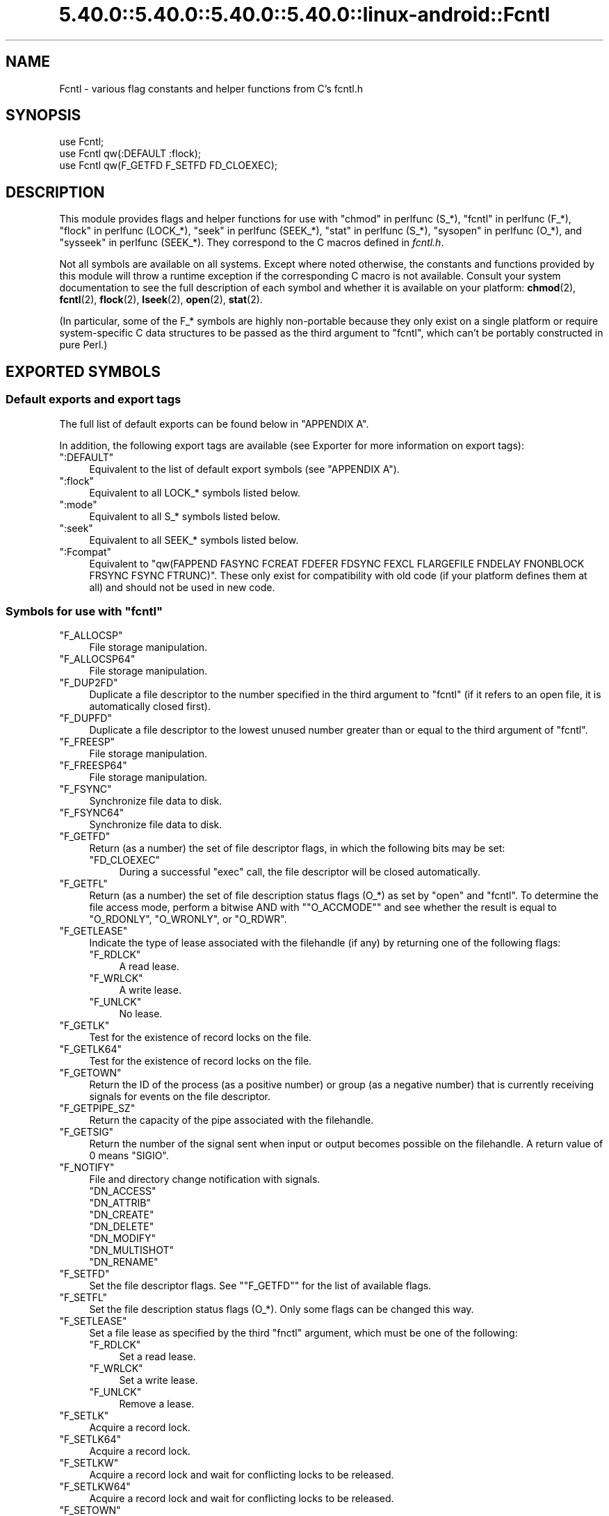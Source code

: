 .\" Automatically generated by Pod::Man 5.0102 (Pod::Simple 3.45)
.\"
.\" Standard preamble:
.\" ========================================================================
.de Sp \" Vertical space (when we can't use .PP)
.if t .sp .5v
.if n .sp
..
.de Vb \" Begin verbatim text
.ft CW
.nf
.ne \\$1
..
.de Ve \" End verbatim text
.ft R
.fi
..
.\" \*(C` and \*(C' are quotes in nroff, nothing in troff, for use with C<>.
.ie n \{\
.    ds C` ""
.    ds C' ""
'br\}
.el\{\
.    ds C`
.    ds C'
'br\}
.\"
.\" Escape single quotes in literal strings from groff's Unicode transform.
.ie \n(.g .ds Aq \(aq
.el       .ds Aq '
.\"
.\" If the F register is >0, we'll generate index entries on stderr for
.\" titles (.TH), headers (.SH), subsections (.SS), items (.Ip), and index
.\" entries marked with X<> in POD.  Of course, you'll have to process the
.\" output yourself in some meaningful fashion.
.\"
.\" Avoid warning from groff about undefined register 'F'.
.de IX
..
.nr rF 0
.if \n(.g .if rF .nr rF 1
.if (\n(rF:(\n(.g==0)) \{\
.    if \nF \{\
.        de IX
.        tm Index:\\$1\t\\n%\t"\\$2"
..
.        if !\nF==2 \{\
.            nr % 0
.            nr F 2
.        \}
.    \}
.\}
.rr rF
.\" ========================================================================
.\"
.IX Title "5.40.0::5.40.0::5.40.0::5.40.0::linux-android::Fcntl 3"
.TH 5.40.0::5.40.0::5.40.0::5.40.0::linux-android::Fcntl 3 2024-12-14 "perl v5.40.0" "Perl Programmers Reference Guide"
.\" For nroff, turn off justification.  Always turn off hyphenation; it makes
.\" way too many mistakes in technical documents.
.if n .ad l
.nh
.SH NAME
Fcntl \- various flag constants and helper functions from C's fcntl.h
.SH SYNOPSIS
.IX Header "SYNOPSIS"
.Vb 3
\&    use Fcntl;
\&    use Fcntl qw(:DEFAULT :flock);
\&    use Fcntl qw(F_GETFD F_SETFD FD_CLOEXEC);
.Ve
.SH DESCRIPTION
.IX Header "DESCRIPTION"
This module provides flags and helper functions for use with "chmod" in perlfunc
(S_*), "fcntl" in perlfunc (F_*), "flock" in perlfunc (LOCK_*), "seek" in perlfunc
(SEEK_*), "stat" in perlfunc (S_*), "sysopen" in perlfunc (O_*), and
"sysseek" in perlfunc (SEEK_*). They correspond to the C macros defined in
\&\fIfcntl.h\fR.
.PP
Not all symbols are available on all systems. Except where noted otherwise,
the constants and functions provided by this module will throw a runtime
exception if the corresponding C macro is not available. Consult your system
documentation to see the full description of each symbol and whether it is
available on your platform: \fBchmod\fR\|(2), \fBfcntl\fR\|(2), \fBflock\fR\|(2),
\&\fBlseek\fR\|(2), \fBopen\fR\|(2), \fBstat\fR\|(2).
.PP
(In particular, some of the F_* symbols are highly non-portable because they
only exist on a single platform or require system-specific C data structures to
be passed as the third argument to \f(CW\*(C`fcntl\*(C'\fR, which can't be portably
constructed in pure Perl.)
.SH "EXPORTED SYMBOLS"
.IX Header "EXPORTED SYMBOLS"
.SS "Default exports and export tags"
.IX Subsection "Default exports and export tags"
The full list of default exports can be found below in "APPENDIX A".
.PP
In addition, the following export tags are available (see Exporter for more
information on export tags):
.ie n .IP """:DEFAULT""" 4
.el .IP \f(CW:DEFAULT\fR 4
.IX Item ":DEFAULT"
Equivalent to the list of default export symbols (see "APPENDIX A").
.ie n .IP """:flock""" 4
.el .IP \f(CW:flock\fR 4
.IX Item ":flock"
Equivalent to all LOCK_* symbols listed below.
.ie n .IP """:mode""" 4
.el .IP \f(CW:mode\fR 4
.IX Item ":mode"
Equivalent to all S_* symbols listed below.
.ie n .IP """:seek""" 4
.el .IP \f(CW:seek\fR 4
.IX Item ":seek"
Equivalent to all SEEK_* symbols listed below.
.ie n .IP """:Fcompat""" 4
.el .IP \f(CW:Fcompat\fR 4
.IX Item ":Fcompat"
Equivalent to \f(CW\*(C`qw(FAPPEND FASYNC FCREAT FDEFER FDSYNC FEXCL FLARGEFILE FNDELAY
FNONBLOCK FRSYNC FSYNC FTRUNC)\*(C'\fR. These only exist for compatibility with old
code (if your platform defines them at all) and should not be used in new code.
.ie n .SS "Symbols for use with ""fcntl"""
.el .SS "Symbols for use with \f(CWfcntl\fP"
.IX Subsection "Symbols for use with fcntl"
.ie n .IP """F_ALLOCSP""" 4
.el .IP \f(CWF_ALLOCSP\fR 4
.IX Item "F_ALLOCSP"
File storage manipulation.
.ie n .IP """F_ALLOCSP64""" 4
.el .IP \f(CWF_ALLOCSP64\fR 4
.IX Item "F_ALLOCSP64"
File storage manipulation.
.ie n .IP """F_DUP2FD""" 4
.el .IP \f(CWF_DUP2FD\fR 4
.IX Item "F_DUP2FD"
Duplicate a file descriptor to the number specified in the third argument to
\&\f(CW\*(C`fcntl\*(C'\fR (if it refers to an open file, it is automatically closed first).
.ie n .IP """F_DUPFD""" 4
.el .IP \f(CWF_DUPFD\fR 4
.IX Item "F_DUPFD"
Duplicate a file descriptor to the lowest unused number greater than or equal
to the third argument of \f(CW\*(C`fcntl\*(C'\fR.
.ie n .IP """F_FREESP""" 4
.el .IP \f(CWF_FREESP\fR 4
.IX Item "F_FREESP"
File storage manipulation.
.ie n .IP """F_FREESP64""" 4
.el .IP \f(CWF_FREESP64\fR 4
.IX Item "F_FREESP64"
File storage manipulation.
.ie n .IP """F_FSYNC""" 4
.el .IP \f(CWF_FSYNC\fR 4
.IX Item "F_FSYNC"
Synchronize file data to disk.
.ie n .IP """F_FSYNC64""" 4
.el .IP \f(CWF_FSYNC64\fR 4
.IX Item "F_FSYNC64"
Synchronize file data to disk.
.ie n .IP """F_GETFD""" 4
.el .IP \f(CWF_GETFD\fR 4
.IX Item "F_GETFD"
Return (as a number) the set of file descriptor flags, in which the following
bits may be set:
.RS 4
.ie n .IP """FD_CLOEXEC""" 4
.el .IP \f(CWFD_CLOEXEC\fR 4
.IX Item "FD_CLOEXEC"
During a successful \f(CW\*(C`exec\*(C'\fR call, the file descriptor will be closed
automatically.
.RE
.RS 4
.RE
.ie n .IP """F_GETFL""" 4
.el .IP \f(CWF_GETFL\fR 4
.IX Item "F_GETFL"
Return (as a number) the set of file description status flags (O_*) as set by
\&\f(CW\*(C`open\*(C'\fR and \f(CW\*(C`fcntl\*(C'\fR. To determine the file access mode, perform a bitwise AND
with "\f(CW\*(C`O_ACCMODE\*(C'\fR" and see whether the result is equal to \f(CW\*(C`O_RDONLY\*(C'\fR,
\&\f(CW\*(C`O_WRONLY\*(C'\fR, or \f(CW\*(C`O_RDWR\*(C'\fR.
.ie n .IP """F_GETLEASE""" 4
.el .IP \f(CWF_GETLEASE\fR 4
.IX Item "F_GETLEASE"
Indicate the type of lease associated with the filehandle (if any) by returning
one of the following flags:
.RS 4
.ie n .IP """F_RDLCK""" 4
.el .IP \f(CWF_RDLCK\fR 4
.IX Item "F_RDLCK"
A read lease.
.ie n .IP """F_WRLCK""" 4
.el .IP \f(CWF_WRLCK\fR 4
.IX Item "F_WRLCK"
A write lease.
.ie n .IP """F_UNLCK""" 4
.el .IP \f(CWF_UNLCK\fR 4
.IX Item "F_UNLCK"
No lease.
.RE
.RS 4
.RE
.ie n .IP """F_GETLK""" 4
.el .IP \f(CWF_GETLK\fR 4
.IX Item "F_GETLK"
Test for the existence of record locks on the file.
.ie n .IP """F_GETLK64""" 4
.el .IP \f(CWF_GETLK64\fR 4
.IX Item "F_GETLK64"
Test for the existence of record locks on the file.
.ie n .IP """F_GETOWN""" 4
.el .IP \f(CWF_GETOWN\fR 4
.IX Item "F_GETOWN"
Return the ID of the process (as a positive number) or group (as a negative
number) that is currently receiving signals for events on the file descriptor.
.ie n .IP """F_GETPIPE_SZ""" 4
.el .IP \f(CWF_GETPIPE_SZ\fR 4
.IX Item "F_GETPIPE_SZ"
Return the capacity of the pipe associated with the filehandle.
.ie n .IP """F_GETSIG""" 4
.el .IP \f(CWF_GETSIG\fR 4
.IX Item "F_GETSIG"
Return the number of the signal sent when input or output becomes possible on
the filehandle. A return value of \f(CW0\fR means \f(CW\*(C`SIGIO\*(C'\fR.
.ie n .IP """F_NOTIFY""" 4
.el .IP \f(CWF_NOTIFY\fR 4
.IX Item "F_NOTIFY"
File and directory change notification with signals.
.RS 4
.ie n .IP """DN_ACCESS""" 4
.el .IP \f(CWDN_ACCESS\fR 4
.IX Item "DN_ACCESS"
.PD 0
.ie n .IP """DN_ATTRIB""" 4
.el .IP \f(CWDN_ATTRIB\fR 4
.IX Item "DN_ATTRIB"
.ie n .IP """DN_CREATE""" 4
.el .IP \f(CWDN_CREATE\fR 4
.IX Item "DN_CREATE"
.ie n .IP """DN_DELETE""" 4
.el .IP \f(CWDN_DELETE\fR 4
.IX Item "DN_DELETE"
.ie n .IP """DN_MODIFY""" 4
.el .IP \f(CWDN_MODIFY\fR 4
.IX Item "DN_MODIFY"
.ie n .IP """DN_MULTISHOT""" 4
.el .IP \f(CWDN_MULTISHOT\fR 4
.IX Item "DN_MULTISHOT"
.ie n .IP """DN_RENAME""" 4
.el .IP \f(CWDN_RENAME\fR 4
.IX Item "DN_RENAME"
.RE
.RS 4
.PD
.Sp

.RE
.ie n .IP """F_SETFD""" 4
.el .IP \f(CWF_SETFD\fR 4
.IX Item "F_SETFD"
Set the file descriptor flags. See "\f(CW\*(C`F_GETFD\*(C'\fR" for the list of available
flags.
.ie n .IP """F_SETFL""" 4
.el .IP \f(CWF_SETFL\fR 4
.IX Item "F_SETFL"
Set the file description status flags (O_*). Only some flags can be changed
this way.
.ie n .IP """F_SETLEASE""" 4
.el .IP \f(CWF_SETLEASE\fR 4
.IX Item "F_SETLEASE"
Set a file lease as specified by the third \f(CW\*(C`fnctl\*(C'\fR argument, which must be one
of the following:
.RS 4
.ie n .IP """F_RDLCK""" 4
.el .IP \f(CWF_RDLCK\fR 4
.IX Item "F_RDLCK"
Set a read lease.
.ie n .IP """F_WRLCK""" 4
.el .IP \f(CWF_WRLCK\fR 4
.IX Item "F_WRLCK"
Set a write lease.
.ie n .IP """F_UNLCK""" 4
.el .IP \f(CWF_UNLCK\fR 4
.IX Item "F_UNLCK"
Remove a lease.
.RE
.RS 4
.RE
.ie n .IP """F_SETLK""" 4
.el .IP \f(CWF_SETLK\fR 4
.IX Item "F_SETLK"
Acquire a record lock.
.ie n .IP """F_SETLK64""" 4
.el .IP \f(CWF_SETLK64\fR 4
.IX Item "F_SETLK64"
Acquire a record lock.
.ie n .IP """F_SETLKW""" 4
.el .IP \f(CWF_SETLKW\fR 4
.IX Item "F_SETLKW"
Acquire a record lock and wait for conflicting locks to be released.
.ie n .IP """F_SETLKW64""" 4
.el .IP \f(CWF_SETLKW64\fR 4
.IX Item "F_SETLKW64"
Acquire a record lock and wait for conflicting locks to be released.
.ie n .IP """F_SETOWN""" 4
.el .IP \f(CWF_SETOWN\fR 4
.IX Item "F_SETOWN"
Set the ID of the process (as a positive number) or group (as a negative
number) that will receive signals for events on the file descriptor.
.ie n .IP """F_SETPIPE_SZ""" 4
.el .IP \f(CWF_SETPIPE_SZ\fR 4
.IX Item "F_SETPIPE_SZ"
Set the capacity of the pipe associated with the filehandle. Return the actual
capacity reserved for the pipe, which may be higher than requested.
.ie n .IP """F_SETSIG""" 4
.el .IP \f(CWF_SETSIG\fR 4
.IX Item "F_SETSIG"
Set the number of the signal sent when input or output becomes possible on the
filehandle. An argument of \f(CW0\fR means \f(CW\*(C`SIGIO\*(C'\fR.
.ie n .IP """F_SHARE""" 4
.el .IP \f(CWF_SHARE\fR 4
.IX Item "F_SHARE"
Set share reservation.
.ie n .IP """F_UNSHARE""" 4
.el .IP \f(CWF_UNSHARE\fR 4
.IX Item "F_UNSHARE"
Remove share reservation.
.ie n .IP """F_COMPAT""" 4
.el .IP \f(CWF_COMPAT\fR 4
.IX Item "F_COMPAT"
.PD 0
.ie n .IP """F_EXLCK""" 4
.el .IP \f(CWF_EXLCK\fR 4
.IX Item "F_EXLCK"
.ie n .IP """F_NODNY""" 4
.el .IP \f(CWF_NODNY\fR 4
.IX Item "F_NODNY"
.ie n .IP """F_POSIX""" 4
.el .IP \f(CWF_POSIX\fR 4
.IX Item "F_POSIX"
.ie n .IP """F_RDACC""" 4
.el .IP \f(CWF_RDACC\fR 4
.IX Item "F_RDACC"
.ie n .IP """F_RDDNY""" 4
.el .IP \f(CWF_RDDNY\fR 4
.IX Item "F_RDDNY"
.ie n .IP """F_RWACC""" 4
.el .IP \f(CWF_RWACC\fR 4
.IX Item "F_RWACC"
.ie n .IP """F_RWDNY""" 4
.el .IP \f(CWF_RWDNY\fR 4
.IX Item "F_RWDNY"
.ie n .IP """F_SHLCK""" 4
.el .IP \f(CWF_SHLCK\fR 4
.IX Item "F_SHLCK"
.ie n .IP """F_WRACC""" 4
.el .IP \f(CWF_WRACC\fR 4
.IX Item "F_WRACC"
.ie n .IP """F_WRDNY""" 4
.el .IP \f(CWF_WRDNY\fR 4
.IX Item "F_WRDNY"
.PD
.ie n .SS "Symbols for use with ""flock"""
.el .SS "Symbols for use with \f(CWflock\fP"
.IX Subsection "Symbols for use with flock"
.ie n .IP """LOCK_EX""" 4
.el .IP \f(CWLOCK_EX\fR 4
.IX Item "LOCK_EX"
Request an exclusive lock.
.ie n .IP """LOCK_MAND""" 4
.el .IP \f(CWLOCK_MAND\fR 4
.IX Item "LOCK_MAND"
Request a mandatory lock.
.ie n .IP """LOCK_NB""" 4
.el .IP \f(CWLOCK_NB\fR 4
.IX Item "LOCK_NB"
Make lock request non-blocking (can be combined with other LOCK_* flags using bitwise OR).
.ie n .IP """LOCK_READ""" 4
.el .IP \f(CWLOCK_READ\fR 4
.IX Item "LOCK_READ"
With \f(CW\*(C`LOCK_MAND\*(C'\fR: Allow concurrent reads.
.ie n .IP """LOCK_RW""" 4
.el .IP \f(CWLOCK_RW\fR 4
.IX Item "LOCK_RW"
With \f(CW\*(C`LOCK_MAND\*(C'\fR: Allow concurrent reads and writes.
.ie n .IP """LOCK_SH""" 4
.el .IP \f(CWLOCK_SH\fR 4
.IX Item "LOCK_SH"
Request a shared lock.
.ie n .IP """LOCK_UN""" 4
.el .IP \f(CWLOCK_UN\fR 4
.IX Item "LOCK_UN"
Release a held lock.
.ie n .IP """LOCK_WRITE""" 4
.el .IP \f(CWLOCK_WRITE\fR 4
.IX Item "LOCK_WRITE"
With \f(CW\*(C`LOCK_MAND\*(C'\fR: Allow concurrent writes.
.ie n .SS "Symbols for use with ""sysopen"""
.el .SS "Symbols for use with \f(CWsysopen\fP"
.IX Subsection "Symbols for use with sysopen"
.ie n .IP """O_ACCMODE""" 4
.el .IP \f(CWO_ACCMODE\fR 4
.IX Item "O_ACCMODE"
Bit mask for extracting the file access mode (read-only, write-only, or
read/write) from the other flags. This is mainly useful in combination with
"\f(CW\*(C`F_GETFL\*(C'\fR".
.ie n .IP """O_ALIAS""" 4
.el .IP \f(CWO_ALIAS\fR 4
.IX Item "O_ALIAS"
(Mac OS) Open alias file (instead of the file that the alias refers to).
.ie n .IP """O_ALT_IO""" 4
.el .IP \f(CWO_ALT_IO\fR 4
.IX Item "O_ALT_IO"
(NetBSD) Use alternative I/O semantics.
.ie n .IP """O_APPEND""" 4
.el .IP \f(CWO_APPEND\fR 4
.IX Item "O_APPEND"
Open the file in append mode. Writes always go to the end of the file.
.ie n .IP """O_ASYNC""" 4
.el .IP \f(CWO_ASYNC\fR 4
.IX Item "O_ASYNC"
Enable signal-based I/O. When the file becomes readable or writable, a signal
is sent.
.ie n .IP """O_BINARY""" 4
.el .IP \f(CWO_BINARY\fR 4
.IX Item "O_BINARY"
(Windows) Open the file in binary mode.
.ie n .IP """O_CREAT""" 4
.el .IP \f(CWO_CREAT\fR 4
.IX Item "O_CREAT"
If the file to be opened does not exist yet, create it.
.ie n .IP """O_DEFER""" 4
.el .IP \f(CWO_DEFER\fR 4
.IX Item "O_DEFER"
(AIX) Changes to the file are kept in memory and not written to disk until the
program performs an explicit \f(CW\*(C`$fh\->sync()\*(C'\fR.
.ie n .IP """O_DIRECT""" 4
.el .IP \f(CWO_DIRECT\fR 4
.IX Item "O_DIRECT"
Perform direct I/O to/from user-space buffers; avoid caching at the OS level.
.ie n .IP """O_DIRECTORY""" 4
.el .IP \f(CWO_DIRECTORY\fR 4
.IX Item "O_DIRECTORY"
Fail if the filename to be opened does not refer to a directory.
.ie n .IP """O_DSYNC""" 4
.el .IP \f(CWO_DSYNC\fR 4
.IX Item "O_DSYNC"
Synchronize file data immediately, like calling \fBfdatasync\fR\|(2) after each
write.
.ie n .IP """O_EVTONLY""" 4
.el .IP \f(CWO_EVTONLY\fR 4
.IX Item "O_EVTONLY"
(Mac OS) Open the file for event notifications, not reading or writing.
.ie n .IP """O_EXCL""" 4
.el .IP \f(CWO_EXCL\fR 4
.IX Item "O_EXCL"
If the file already exists, fail and set \f(CW$!\fR to \f(CW\*(C`EEXIST\*(C'\fR (this only
makes sense in combination with \f(CW\*(C`O_CREAT\*(C'\fR).
.ie n .IP """O_EXLOCK""" 4
.el .IP \f(CWO_EXLOCK\fR 4
.IX Item "O_EXLOCK"
When the file is opened, atomically obtain an exclusive lock.
.ie n .IP """O_IGNORE_CTTY""" 4
.el .IP \f(CWO_IGNORE_CTTY\fR 4
.IX Item "O_IGNORE_CTTY"
(Hurd) If the file to be opened is the controlling terminal for this process,
don't recognize it as such. Operations on this filehandle won't trigger job
control signals.
.ie n .IP """O_LARGEFILE""" 4
.el .IP \f(CWO_LARGEFILE\fR 4
.IX Item "O_LARGEFILE"
On 32\-bit platforms, allow opening files whose size exceeds 2 GiB
(2,147,483,647 bytes).
.ie n .IP """O_NDELAY""" 4
.el .IP \f(CWO_NDELAY\fR 4
.IX Item "O_NDELAY"
Compatibility symbol. Use \f(CW\*(C`O_NONBLOCK\*(C'\fR instead.
.ie n .IP """O_NOATIME""" 4
.el .IP \f(CWO_NOATIME\fR 4
.IX Item "O_NOATIME"
Don't update the access time of the file when reading from it.
.ie n .IP """O_NOCTTY""" 4
.el .IP \f(CWO_NOCTTY\fR 4
.IX Item "O_NOCTTY"
If the process does not have a controlling terminal and the file to be opened
is a terminal device, don't make it the controlling terminal of the process.
.ie n .IP """O_NOFOLLOW""" 4
.el .IP \f(CWO_NOFOLLOW\fR 4
.IX Item "O_NOFOLLOW"
If the final component of the filename is a symbolic link, fail and set \f(CW$!\fR
to \f(CW\*(C`ELOOP\*(C'\fR.
.ie n .IP """O_NOINHERIT""" 4
.el .IP \f(CWO_NOINHERIT\fR 4
.IX Item "O_NOINHERIT"
(Windows) Don't let child processes inherit the opened file descriptor.
.ie n .IP """O_NOLINK""" 4
.el .IP \f(CWO_NOLINK\fR 4
.IX Item "O_NOLINK"
(Hurd) If the file to be opened is a symbolic link, don't follow it; open the
link itself.
.ie n .IP """O_NONBLOCK""" 4
.el .IP \f(CWO_NONBLOCK\fR 4
.IX Item "O_NONBLOCK"
Open the file in non-blocking mode. Neither the open itself nor any read/write
operations on the filehandle will block. (This is mainly useful for pipes and
sockets. It has no effect on regular files.)
.ie n .IP """O_NOSIGPIPE""" 4
.el .IP \f(CWO_NOSIGPIPE\fR 4
.IX Item "O_NOSIGPIPE"
If the file to be opened is a pipe, then don't raise \f(CW\*(C`SIGPIPE\*(C'\fR for write
operations when the read end of the pipe is closed; make the write fail with
\&\f(CW\*(C`EPIPE\*(C'\fR instead.
.ie n .IP """O_NOTRANS""" 4
.el .IP \f(CWO_NOTRANS\fR 4
.IX Item "O_NOTRANS"
(Hurd) If the file to be opened is specially translated, don't invoke the
translator; open the bare file itself.
.ie n .IP """O_RANDOM""" 4
.el .IP \f(CWO_RANDOM\fR 4
.IX Item "O_RANDOM"
(Windows) Indicate that the program intends to access the file contents
randomly (without a predictable pattern). This is an optimization hint for the
file cache (but may cause excessive memory use on large files).
.ie n .IP """O_RAW""" 4
.el .IP \f(CWO_RAW\fR 4
.IX Item "O_RAW"
(Windows) Same as \f(CW\*(C`O_BINARY\*(C'\fR.
.ie n .IP """O_RDONLY""" 4
.el .IP \f(CWO_RDONLY\fR 4
.IX Item "O_RDONLY"
Open the file for reading (only).
.ie n .IP """O_RDWR""" 4
.el .IP \f(CWO_RDWR\fR 4
.IX Item "O_RDWR"
Open the file for reading and writing.
.ie n .IP """O_RSRC""" 4
.el .IP \f(CWO_RSRC\fR 4
.IX Item "O_RSRC"
(Mac OS) Open the resource fork of the file.
.ie n .IP """O_RSYNC""" 4
.el .IP \f(CWO_RSYNC\fR 4
.IX Item "O_RSYNC"
Extend the effects of \f(CW\*(C`O_SYNC\*(C'\fR and \f(CW\*(C`O_DSYNC\*(C'\fR to read operations. In
particular, reading from a filehandle opened with \f(CW\*(C`O_SYNC | O_RSYNC\*(C'\fR will wait
until the access time of the file has been modified on disk.
.ie n .IP """O_SEQUENTIAL""" 4
.el .IP \f(CWO_SEQUENTIAL\fR 4
.IX Item "O_SEQUENTIAL"
(Windows) Indicate that the program intends to access the file contents
sequentially. This is an optimization hint for the file cache.
.ie n .IP """O_SHLOCK""" 4
.el .IP \f(CWO_SHLOCK\fR 4
.IX Item "O_SHLOCK"
When the file is opened, atomically obtain a shared lock.
.ie n .IP """O_SYMLINK""" 4
.el .IP \f(CWO_SYMLINK\fR 4
.IX Item "O_SYMLINK"
If the file to be opened is a symbolic link, don't follow it; open the link
itself.
.ie n .IP """O_SYNC""" 4
.el .IP \f(CWO_SYNC\fR 4
.IX Item "O_SYNC"
Synchronize file data and metadata immediately, like calling \fBfsync\fR\|(2) after
each write.
.ie n .IP """O_TEMPORARY""" 4
.el .IP \f(CWO_TEMPORARY\fR 4
.IX Item "O_TEMPORARY"
(Windows) Delete the file when its last open file descriptor is closed.
.ie n .IP """O_TEXT""" 4
.el .IP \f(CWO_TEXT\fR 4
.IX Item "O_TEXT"
(Windows) Open the file in text mode.
.ie n .IP """O_TMPFILE""" 4
.el .IP \f(CWO_TMPFILE\fR 4
.IX Item "O_TMPFILE"
Create an unnamed temporary file. The filename argument specifies the directory
the unnamed file should be placed in.
.ie n .IP """O_TRUNC""" 4
.el .IP \f(CWO_TRUNC\fR 4
.IX Item "O_TRUNC"
If the file already exists, truncate its contents to length 0.
.ie n .IP """O_TTY_INIT""" 4
.el .IP \f(CWO_TTY_INIT\fR 4
.IX Item "O_TTY_INIT"
If the file to be opened is a terminal that is not already open in any process,
initialize its termios parameters.
.ie n .IP """O_WRONLY""" 4
.el .IP \f(CWO_WRONLY\fR 4
.IX Item "O_WRONLY"
Open the file for writing (only).
.ie n .IP """FAPPEND""" 4
.el .IP \f(CWFAPPEND\fR 4
.IX Item "FAPPEND"
Compatibility symbol. Use \f(CW\*(C`O_APPEND\*(C'\fR instead.
.ie n .IP """FASYNC""" 4
.el .IP \f(CWFASYNC\fR 4
.IX Item "FASYNC"
Compatibility symbol. Use \f(CW\*(C`O_ASYNC\*(C'\fR instead.
.ie n .IP """FCREAT""" 4
.el .IP \f(CWFCREAT\fR 4
.IX Item "FCREAT"
Compatibility symbol. Use \f(CW\*(C`O_CREAT\*(C'\fR instead.
.ie n .IP """FDEFER""" 4
.el .IP \f(CWFDEFER\fR 4
.IX Item "FDEFER"
Compatibility symbol. Use \f(CW\*(C`O_DEFER\*(C'\fR instead.
.ie n .IP """FDSYNC""" 4
.el .IP \f(CWFDSYNC\fR 4
.IX Item "FDSYNC"
Compatibility symbol. Use \f(CW\*(C`O_DSYNC\*(C'\fR instead.
.ie n .IP """FEXCL""" 4
.el .IP \f(CWFEXCL\fR 4
.IX Item "FEXCL"
Compatibility symbol. Use \f(CW\*(C`O_EXCL\*(C'\fR instead.
.ie n .IP """FLARGEFILE""" 4
.el .IP \f(CWFLARGEFILE\fR 4
.IX Item "FLARGEFILE"
Compatibility symbol. Use \f(CW\*(C`O_LARGEFILE\*(C'\fR instead.
.ie n .IP """FNDELAY""" 4
.el .IP \f(CWFNDELAY\fR 4
.IX Item "FNDELAY"
Compatibility symbol. Use \f(CW\*(C`O_NDELAY\*(C'\fR instead.
.ie n .IP """FNONBLOCK""" 4
.el .IP \f(CWFNONBLOCK\fR 4
.IX Item "FNONBLOCK"
Compatibility symbol. Use \f(CW\*(C`O_NONBLOCK\*(C'\fR instead.
.ie n .IP """FRSYNC""" 4
.el .IP \f(CWFRSYNC\fR 4
.IX Item "FRSYNC"
Compatibility symbol. Use \f(CW\*(C`O_RSYNC\*(C'\fR instead.
.ie n .IP """FSYNC""" 4
.el .IP \f(CWFSYNC\fR 4
.IX Item "FSYNC"
Compatibility symbol. Use \f(CW\*(C`O_SYNC\*(C'\fR instead.
.ie n .IP """FTRUNC""" 4
.el .IP \f(CWFTRUNC\fR 4
.IX Item "FTRUNC"
Compatibility symbol. Use \f(CW\*(C`O_TRUNC\*(C'\fR instead.
.ie n .SS "Symbols for use with ""seek"" and ""sysseek"""
.el .SS "Symbols for use with \f(CWseek\fP and \f(CWsysseek\fP"
.IX Subsection "Symbols for use with seek and sysseek"
.ie n .IP """SEEK_CUR""" 4
.el .IP \f(CWSEEK_CUR\fR 4
.IX Item "SEEK_CUR"
File offsets are relative to the current position in the file.
.ie n .IP """SEEK_END""" 4
.el .IP \f(CWSEEK_END\fR 4
.IX Item "SEEK_END"
File offsets are relative to the end of the file (i.e. mostly negative).
.ie n .IP """SEEK_SET""" 4
.el .IP \f(CWSEEK_SET\fR 4
.IX Item "SEEK_SET"
File offsets are absolute (i.e. relative to the beginning of the file).
.ie n .SS "Symbols for use with ""stat"" and ""chmod"""
.el .SS "Symbols for use with \f(CWstat\fP and \f(CWchmod\fP"
.IX Subsection "Symbols for use with stat and chmod"
.ie n .IP """S_ENFMT""" 4
.el .IP \f(CWS_ENFMT\fR 4
.IX Item "S_ENFMT"
Enforce mandatory file locks. (This symbol typically shares its value with
\&\f(CW\*(C`S_ISGID\*(C'\fR.)
.ie n .IP """S_IEXEC""" 4
.el .IP \f(CWS_IEXEC\fR 4
.IX Item "S_IEXEC"
Compatibility symbol. Use \f(CW\*(C`S_IXUSR\*(C'\fR instead.
.ie n .IP """S_IFBLK""" 4
.el .IP \f(CWS_IFBLK\fR 4
.IX Item "S_IFBLK"
File type: Block device.
.ie n .IP """S_IFCHR""" 4
.el .IP \f(CWS_IFCHR\fR 4
.IX Item "S_IFCHR"
File type: Character device.
.ie n .IP """S_IFDIR""" 4
.el .IP \f(CWS_IFDIR\fR 4
.IX Item "S_IFDIR"
File type: Directory.
.ie n .IP """S_IFIFO""" 4
.el .IP \f(CWS_IFIFO\fR 4
.IX Item "S_IFIFO"
File type: Fifo/pipe.
.ie n .IP """S_IFLNK""" 4
.el .IP \f(CWS_IFLNK\fR 4
.IX Item "S_IFLNK"
File type: Symbolic link.
.ie n .IP """S_IFMT""" 4
.el .IP \f(CWS_IFMT\fR 4
.IX Item "S_IFMT"
Bit mask for extracting the file type bits. This symbol can also be used as a
function: \f(CWS_IFMT($mode)\fR acts like \f(CW\*(C`$mode & S_IFMT\*(C'\fR. The result will be
equal to one of the other S_IF* constants.
.ie n .IP """_S_IFMT""" 4
.el .IP \f(CW_S_IFMT\fR 4
.IX Item "_S_IFMT"
Bit mask for extracting the file type bits. This symbol is an actual constant
and cannot be used as a function; otherwise it is identical to \f(CW\*(C`S_IFMT\*(C'\fR.
.ie n .IP """S_IFREG""" 4
.el .IP \f(CWS_IFREG\fR 4
.IX Item "S_IFREG"
File type: Regular file.
.ie n .IP """S_IFSOCK""" 4
.el .IP \f(CWS_IFSOCK\fR 4
.IX Item "S_IFSOCK"
File type: Socket.
.ie n .IP """S_IFWHT""" 4
.el .IP \f(CWS_IFWHT\fR 4
.IX Item "S_IFWHT"
File type: Whiteout file (used to mark the absence/deletion of a file in overlays).
.ie n .IP """S_IMODE""" 4
.el .IP \f(CWS_IMODE\fR 4
.IX Item "S_IMODE"
Function for extracting the permission bits from a file mode.
.ie n .IP """S_IREAD""" 4
.el .IP \f(CWS_IREAD\fR 4
.IX Item "S_IREAD"
Compatibility symbol. Use \f(CW\*(C`S_IRUSR\*(C'\fR instead.
.ie n .IP """S_IRGRP""" 4
.el .IP \f(CWS_IRGRP\fR 4
.IX Item "S_IRGRP"
Permissions: Readable by group.
.ie n .IP """S_IROTH""" 4
.el .IP \f(CWS_IROTH\fR 4
.IX Item "S_IROTH"
Permissions: Readable by others.
.ie n .IP """S_IRUSR""" 4
.el .IP \f(CWS_IRUSR\fR 4
.IX Item "S_IRUSR"
Permissions: Readable by owner.
.ie n .IP """S_IRWXG""" 4
.el .IP \f(CWS_IRWXG\fR 4
.IX Item "S_IRWXG"
Bit mask for extracting group permissions.
.ie n .IP """S_IRWXO""" 4
.el .IP \f(CWS_IRWXO\fR 4
.IX Item "S_IRWXO"
Bit mask for extracting other permissions.
.ie n .IP """S_IRWXU""" 4
.el .IP \f(CWS_IRWXU\fR 4
.IX Item "S_IRWXU"
Bit mask for extracting owner ("user") permissions.
.ie n .IP """S_ISBLK""" 4
.el .IP \f(CWS_ISBLK\fR 4
.IX Item "S_ISBLK"
Convenience function to check for block devices: \f(CWS_ISBLK($mode)\fR is
equivalent to \f(CW\*(C`S_IFMT($mode) == S_IFBLK\*(C'\fR.
.ie n .IP """S_ISCHR""" 4
.el .IP \f(CWS_ISCHR\fR 4
.IX Item "S_ISCHR"
Convenience function to check for character  devices: \f(CWS_ISCHR($mode)\fR is
equivalent to \f(CW\*(C`S_IFMT($mode) == S_IFCHR\*(C'\fR.
.ie n .IP """S_ISDIR""" 4
.el .IP \f(CWS_ISDIR\fR 4
.IX Item "S_ISDIR"
Convenience function to check for directories: \f(CWS_ISDIR($mode)\fR is
equivalent to \f(CW\*(C`S_IFMT($mode) == S_IFDIR\*(C'\fR.
.ie n .IP """S_ISENFMT""" 4
.el .IP \f(CWS_ISENFMT\fR 4
.IX Item "S_ISENFMT"
Broken function; do not use. (\f(CWS_ISENFMT($mode)\fR should always return false,
anyway.)
.ie n .IP """S_ISFIFO""" 4
.el .IP \f(CWS_ISFIFO\fR 4
.IX Item "S_ISFIFO"
Convenience function to check for fifos: \f(CWS_ISFIFO($mode)\fR is
equivalent to \f(CW\*(C`S_IFMT($mode) == S_IFIFO\*(C'\fR.
.ie n .IP """S_ISGID""" 4
.el .IP \f(CWS_ISGID\fR 4
.IX Item "S_ISGID"
Permissions: Set effective group ID from file (when running executables);
mandatory locking (on non-group-executable files); new files inherit their
group from the directory (on directories).
.ie n .IP """S_ISLNK""" 4
.el .IP \f(CWS_ISLNK\fR 4
.IX Item "S_ISLNK"
Convenience function to check for symbolic links: \f(CWS_ISLNK($mode)\fR is
equivalent to \f(CW\*(C`S_IFMT($mode) == S_IFLNK\*(C'\fR.
.ie n .IP """S_ISREG""" 4
.el .IP \f(CWS_ISREG\fR 4
.IX Item "S_ISREG"
Convenience function to check for regular files: \f(CWS_ISREG($mode)\fR is
equivalent to \f(CW\*(C`S_IFMT($mode) == S_IFREG\*(C'\fR.
.ie n .IP """S_ISSOCK""" 4
.el .IP \f(CWS_ISSOCK\fR 4
.IX Item "S_ISSOCK"
Convenience function to check for sockets: \f(CWS_ISSOCK($mode)\fR is
equivalent to \f(CW\*(C`S_IFMT($mode) == S_IFSOCK\*(C'\fR.
.ie n .IP """S_ISTXT""" 4
.el .IP \f(CWS_ISTXT\fR 4
.IX Item "S_ISTXT"
Compatibility symbol. Use \f(CW\*(C`S_ISVTX\*(C'\fR instead.
.ie n .IP """S_ISUID""" 4
.el .IP \f(CWS_ISUID\fR 4
.IX Item "S_ISUID"
Permissions: Set effective user ID from file (when running executables).
.ie n .IP """S_ISVTX""" 4
.el .IP \f(CWS_ISVTX\fR 4
.IX Item "S_ISVTX"
Permissions: Files in this directory can only be deleted/renamed by their owner
(or the directory's owner), even if other users have write permissions to the
directory ("sticky bit").
.ie n .IP """S_ISWHT""" 4
.el .IP \f(CWS_ISWHT\fR 4
.IX Item "S_ISWHT"
Convenience function to check for whiteout files: \f(CWS_ISWHT($mode)\fR is
equivalent to \f(CW\*(C`S_IFMT($mode) == S_IFWHT\*(C'\fR.
.ie n .IP """S_IWGRP""" 4
.el .IP \f(CWS_IWGRP\fR 4
.IX Item "S_IWGRP"
Permissions: Writable by group.
.ie n .IP """S_IWOTH""" 4
.el .IP \f(CWS_IWOTH\fR 4
.IX Item "S_IWOTH"
Permissions: Writable by others.
.ie n .IP """S_IWRITE""" 4
.el .IP \f(CWS_IWRITE\fR 4
.IX Item "S_IWRITE"
Compatibility symbol. Use \f(CW\*(C`S_IWUSR\*(C'\fR instead.
.ie n .IP """S_IWUSR""" 4
.el .IP \f(CWS_IWUSR\fR 4
.IX Item "S_IWUSR"
Permissions: Writable by owner.
.ie n .IP """S_IXGRP""" 4
.el .IP \f(CWS_IXGRP\fR 4
.IX Item "S_IXGRP"
Permissions: Executable/searchable by group.
.ie n .IP """S_IXOTH""" 4
.el .IP \f(CWS_IXOTH\fR 4
.IX Item "S_IXOTH"
Permissions: Executable/searchable by others.
.ie n .IP """S_IXUSR""" 4
.el .IP \f(CWS_IXUSR\fR 4
.IX Item "S_IXUSR"
Permissions: Executable/searchable by owner.
.SH "SEE ALSO"
.IX Header "SEE ALSO"
"chmod" in perlfunc, \fBchmod\fR\|(2),
"fcntl" in perlfunc, \fBfcntl\fR\|(2),
"flock" in perlfunc, \fBflock\fR\|(2),
"seek" in perlfunc, \fBfseek\fR\|(3),
"stat" in perlfunc, \fBstat\fR\|(2),
"sysopen" in perlfunc, \fBopen\fR\|(2),
"sysseek" in perlfunc, \fBlseek\fR\|(2)
.SH "APPENDIX A"
.IX Header "APPENDIX A"
By default, if you say \f(CW\*(C`use Fcntl;\*(C'\fR, the following symbols are exported:
.PP
.Vb 10
\&    FD_CLOEXEC
\&    F_ALLOCSP
\&    F_ALLOCSP64
\&    F_COMPAT
\&    F_DUP2FD
\&    F_DUPFD
\&    F_EXLCK
\&    F_FREESP
\&    F_FREESP64
\&    F_FSYNC
\&    F_FSYNC64
\&    F_GETFD
\&    F_GETFL
\&    F_GETLK
\&    F_GETLK64
\&    F_GETOWN
\&    F_NODNY
\&    F_POSIX
\&    F_RDACC
\&    F_RDDNY
\&    F_RDLCK
\&    F_RWACC
\&    F_RWDNY
\&    F_SETFD
\&    F_SETFL
\&    F_SETLK
\&    F_SETLK64
\&    F_SETLKW
\&    F_SETLKW64
\&    F_SETOWN
\&    F_SHARE
\&    F_SHLCK
\&    F_UNLCK
\&    F_UNSHARE
\&    F_WRACC
\&    F_WRDNY
\&    F_WRLCK
\&    O_ACCMODE
\&    O_ALIAS
\&    O_APPEND
\&    O_ASYNC
\&    O_BINARY
\&    O_CREAT
\&    O_DEFER
\&    O_DIRECT
\&    O_DIRECTORY
\&    O_DSYNC
\&    O_EXCL
\&    O_EXLOCK
\&    O_LARGEFILE
\&    O_NDELAY
\&    O_NOCTTY
\&    O_NOFOLLOW
\&    O_NOINHERIT
\&    O_NONBLOCK
\&    O_RANDOM
\&    O_RAW
\&    O_RDONLY
\&    O_RDWR
\&    O_RSRC
\&    O_RSYNC
\&    O_SEQUENTIAL
\&    O_SHLOCK
\&    O_SYNC
\&    O_TEMPORARY
\&    O_TEXT
\&    O_TRUNC
\&    O_WRONLY
.Ve
